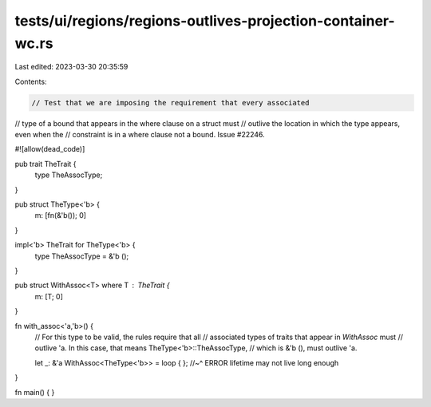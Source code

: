 tests/ui/regions/regions-outlives-projection-container-wc.rs
============================================================

Last edited: 2023-03-30 20:35:59

Contents:

.. code-block:: rs

    // Test that we are imposing the requirement that every associated
// type of a bound that appears in the where clause on a struct must
// outlive the location in which the type appears, even when the
// constraint is in a where clause not a bound. Issue #22246.

#![allow(dead_code)]

pub trait TheTrait {
    type TheAssocType;
}

pub struct TheType<'b> {
    m: [fn(&'b()); 0]
}

impl<'b> TheTrait for TheType<'b> {
    type TheAssocType = &'b ();
}

pub struct WithAssoc<T> where T : TheTrait {
    m: [T; 0]
}

fn with_assoc<'a,'b>() {
    // For this type to be valid, the rules require that all
    // associated types of traits that appear in `WithAssoc` must
    // outlive 'a. In this case, that means TheType<'b>::TheAssocType,
    // which is &'b (), must outlive 'a.

    let _: &'a WithAssoc<TheType<'b>> = loop { };
    //~^ ERROR lifetime may not live long enough
}

fn main() {
}


